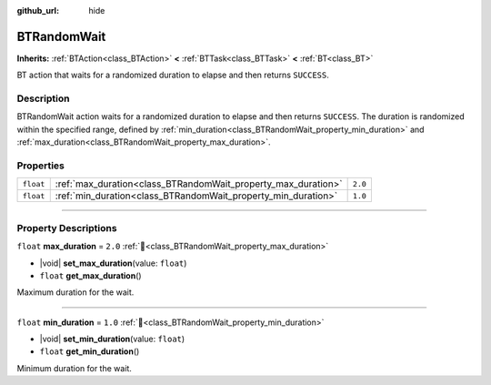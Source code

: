 :github_url: hide

.. DO NOT EDIT THIS FILE!!!
.. Generated automatically from Godot engine sources.
.. Generator: https://github.com/godotengine/godot/tree/4.3/doc/tools/make_rst.py.
.. XML source: https://github.com/godotengine/godot/tree/4.3/modules/limboai/doc_classes/BTRandomWait.xml.

.. _class_BTRandomWait:

BTRandomWait
============

**Inherits:** :ref:`BTAction<class_BTAction>` **<** :ref:`BTTask<class_BTTask>` **<** :ref:`BT<class_BT>`

BT action that waits for a randomized duration to elapse and then returns ``SUCCESS``.

.. rst-class:: classref-introduction-group

Description
-----------

BTRandomWait action waits for a randomized duration to elapse and then returns ``SUCCESS``. The duration is randomized within the specified range, defined by :ref:`min_duration<class_BTRandomWait_property_min_duration>` and :ref:`max_duration<class_BTRandomWait_property_max_duration>`.

.. rst-class:: classref-reftable-group

Properties
----------

.. table::
   :widths: auto

   +-----------+---------------------------------------------------------------+---------+
   | ``float`` | :ref:`max_duration<class_BTRandomWait_property_max_duration>` | ``2.0`` |
   +-----------+---------------------------------------------------------------+---------+
   | ``float`` | :ref:`min_duration<class_BTRandomWait_property_min_duration>` | ``1.0`` |
   +-----------+---------------------------------------------------------------+---------+

.. rst-class:: classref-section-separator

----

.. rst-class:: classref-descriptions-group

Property Descriptions
---------------------

.. _class_BTRandomWait_property_max_duration:

.. rst-class:: classref-property

``float`` **max_duration** = ``2.0`` :ref:`🔗<class_BTRandomWait_property_max_duration>`

.. rst-class:: classref-property-setget

- |void| **set_max_duration**\ (\ value\: ``float``\ )
- ``float`` **get_max_duration**\ (\ )

Maximum duration for the wait.

.. rst-class:: classref-item-separator

----

.. _class_BTRandomWait_property_min_duration:

.. rst-class:: classref-property

``float`` **min_duration** = ``1.0`` :ref:`🔗<class_BTRandomWait_property_min_duration>`

.. rst-class:: classref-property-setget

- |void| **set_min_duration**\ (\ value\: ``float``\ )
- ``float`` **get_min_duration**\ (\ )

Minimum duration for the wait.

.. |virtual| replace:: :abbr:`virtual (This method should typically be overridden by the user to have any effect.)`
.. |const| replace:: :abbr:`const (This method has no side effects. It doesn't modify any of the instance's member variables.)`
.. |vararg| replace:: :abbr:`vararg (This method accepts any number of arguments after the ones described here.)`
.. |constructor| replace:: :abbr:`constructor (This method is used to construct a type.)`
.. |static| replace:: :abbr:`static (This method doesn't need an instance to be called, so it can be called directly using the class name.)`
.. |operator| replace:: :abbr:`operator (This method describes a valid operator to use with this type as left-hand operand.)`
.. |bitfield| replace:: :abbr:`BitField (This value is an integer composed as a bitmask of the following flags.)`
.. |void| replace:: :abbr:`void (No return value.)`
